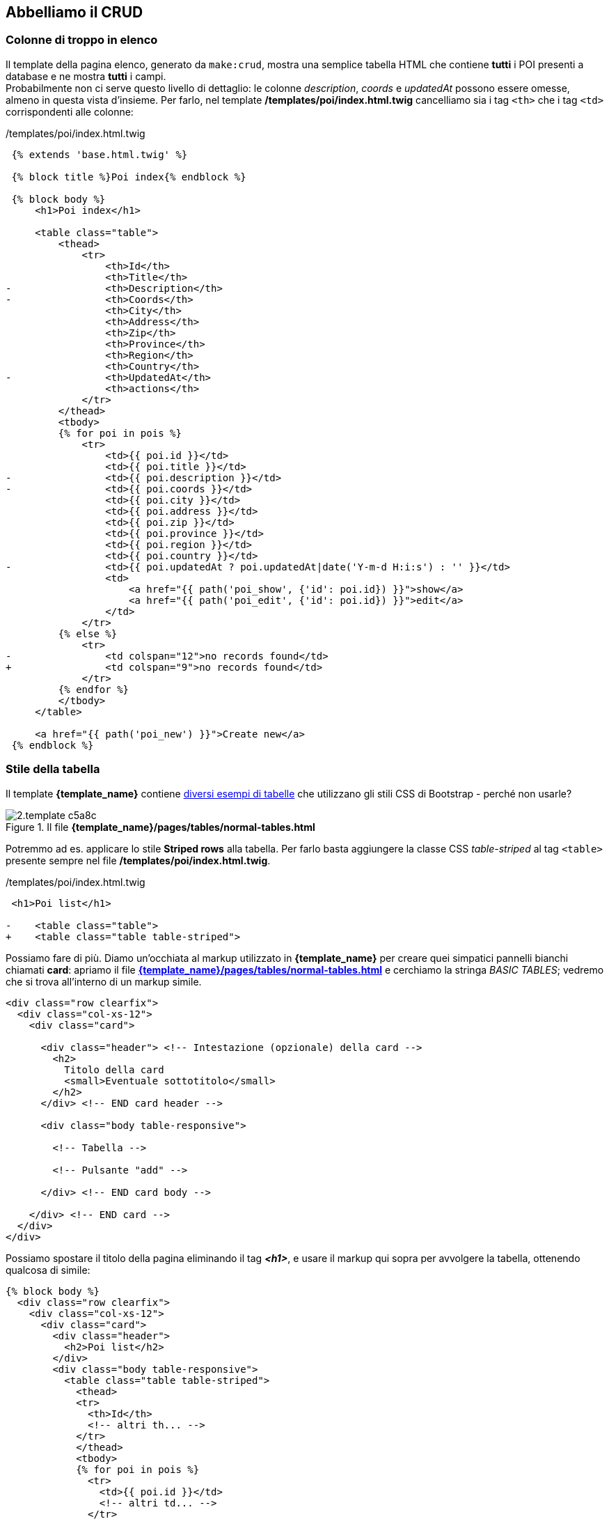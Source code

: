 == Abbelliamo il CRUD

=== Colonne di troppo in elenco

Il template della pagina elenco, generato da `make:crud`, mostra una semplice tabella HTML che contiene *tutti* i POI presenti a database e ne mostra *tutti* i campi. +
Probabilmente non ci serve questo livello di dettaglio: le colonne _description_, _coords_  e _updatedAt_ possono essere omesse, almeno in questa vista d'insieme. Per farlo, nel template  */templates/poi/index.html.twig* cancelliamo sia i tag `<th>` che i tag `<td>` corrispondenti alle colonne:

[source,diff]
./templates/poi/index.html.twig
----
 {% extends 'base.html.twig' %}

 {% block title %}Poi index{% endblock %}

 {% block body %}
     <h1>Poi index</h1>

     <table class="table">
         <thead>
             <tr>
                 <th>Id</th>
                 <th>Title</th>
-                <th>Description</th>
-                <th>Coords</th>
                 <th>City</th>
                 <th>Address</th>
                 <th>Zip</th>
                 <th>Province</th>
                 <th>Region</th>
                 <th>Country</th>
-                <th>UpdatedAt</th>
                 <th>actions</th>
             </tr>
         </thead>
         <tbody>
         {% for poi in pois %}
             <tr>
                 <td>{{ poi.id }}</td>
                 <td>{{ poi.title }}</td>
-                <td>{{ poi.description }}</td>
-                <td>{{ poi.coords }}</td>
                 <td>{{ poi.city }}</td>
                 <td>{{ poi.address }}</td>
                 <td>{{ poi.zip }}</td>
                 <td>{{ poi.province }}</td>
                 <td>{{ poi.region }}</td>
                 <td>{{ poi.country }}</td>
-                <td>{{ poi.updatedAt ? poi.updatedAt|date('Y-m-d H:i:s') : '' }}</td>
                 <td>
                     <a href="{{ path('poi_show', {'id': poi.id}) }}">show</a>
                     <a href="{{ path('poi_edit', {'id': poi.id}) }}">edit</a>
                 </td>
             </tr>
         {% else %}
             <tr>
-                <td colspan="12">no records found</td>
+                <td colspan="9">no records found</td>
             </tr>
         {% endfor %}
         </tbody>
     </table>

     <a href="{{ path('poi_new') }}">Create new</a>
 {% endblock %}
----

<<<

=== Stile della tabella

Il template *{template_name}* contiene http://localhost:8081/pages/tables/normal-tables.html[diversi esempi di tabelle] che utilizzano gli stili CSS di ((Bootstrap)) - perché non usarle?

.Il file *{template_name}/pages/tables/normal-tables.html*
image::images/2.template-c5a8c.png[]

Potremmo ad es. applicare lo stile *Striped rows* alla tabella. Per farlo basta aggiungere la classe CSS _table-striped_ al tag `<table>` presente sempre nel file */templates/poi/index.html.twig*.

[source,diff]
./templates/poi/index.html.twig
----
 <h1>Poi list</h1>

-    <table class="table">
+    <table class="table table-striped">
----

<<<

Possiamo fare di più. Diamo un'occhiata al markup utilizzato in *{template_name}* per creare quei simpatici pannelli bianchi chiamati *card*: apriamo il file *http://localhost:8081/pages/tables/normal-tables.html[{template_name}/pages/tables/normal-tables.html]* e cerchiamo la stringa _BASIC TABLES_; vedremo che si trova all'interno di un markup simile.

[source,html]
----
<div class="row clearfix">
  <div class="col-xs-12">
    <div class="card">

      <div class="header"> <!-- Intestazione (opzionale) della card -->
        <h2>
          Titolo della card
          <small>Eventuale sottotitolo</small>
        </h2>
      </div> <!-- END card header -->

      <div class="body table-responsive">

        <!-- Tabella -->

        <!-- Pulsante "add" -->

      </div> <!-- END card body -->

    </div> <!-- END card -->
  </div>
</div>
----

Possiamo spostare il titolo della pagina eliminando il tag *_<h1>_*, e usare il markup qui sopra per avvolgere la tabella, ottenendo qualcosa di simile:

[source,html]
----
{% block body %}
  <div class="row clearfix">
    <div class="col-xs-12">
      <div class="card">
        <div class="header">
          <h2>Poi list</h2>
        </div>
        <div class="body table-responsive">
          <table class="table table-striped">
            <thead>
            <tr>
              <th>Id</th>
              <!-- altri th... -->
            </tr>
            </thead>
            <tbody>
            {% for poi in pois %}
              <tr>
                <td>{{ poi.id }}</td>
                <!-- altri td... -->
              </tr>
            {% else %}
              <tr>
                <td colspan="9">no records found</td>
              </tr>
            {% endfor %}
            </tbody>
          </table>

          <a class="btn bg-amber" href="{{ path('poi_new') }}">Create new</a>
        </div>
      </div>
    </div>
  </div>
{% endblock %}
----

==== Pulsanti al posto di link

I link *edit* e *show* nella colonna *actions* non sono proprio bellissimi da vedere: potremmo rimpiazzarli con due pulsanti. A questo scopo vediamo la pagina *http://localhost:8081/pages/ui/buttons.html[{template_name}/pages/ui/buttons.html]*, alla sezione "Icon buttons".

image::images/2.template-a9c95.png[]

Possiamo scegliere il tipo di pulsanti che ci piace di più; io ho optato per quelli rotondi (i più piccoli), di colore verde per _show_ e arancio per _edit_. Il markup di questi pulsanti è il seguente:

[source,html]
----
<button type="button"
  class="btn bg-#COLORE# btn-circle waves-effect waves-circle waves-float"> <1>
  <i class="material-icons">#nome_material_icon#</i> <2>
</button>
----

<1> _COLORE_ è il nome di uno dei colori disponibili; l'elenco è riportato nella pagina *http://localhost:8081/pages/ui/colors.html[User Interface > Colors]* del template.

<2> I nomi delle _Material icons_ sono riportati nella pagina *http://localhost:8081/pages/ui/icons.html[User Interface > Icons]* del template.

NOTE: Le classi CSS che iniziano per _btn_ possono essere applicate indifferentemente a tag `<button>` e `<a>`, quindi potremo modificare i tag `<a>` esistenti.

[source,diff]
.Le nostre modifiche al markup predefinito
----
-<td>
+<td class="text-right">
-  <a href="{{ path('poi_show', {'id': poi.id}) }}">show</a>
+  <a href="{{ path('poi_show', {'id': poi.id}) }}"
+   class="btn bg-light-green btn-circle waves-effect waves-circle waves-float">
+    <i class="material-icons">search</i>
+  </a>
-  <a href="{{ path('poi_edit', {'id': poi.id}) }}">edit</a>
+  <a href="{{ path('poi_edit', {'id': poi.id}) }}"
+   class="btn bg-amber btn-circle waves-effect waves-circle waves-float">
+    <i class="material-icons">mode_edit</i>
+  </a>
 </td>
----

<<<

.Gli altri pulsanti

Ora che sappiamo come fare, possiamo migliorare anche l'aspetto un po' imbarazzante dei pulsanti e del link presenti nelle pagine _edit_, _show_ e _new_:

image::images/2.template-7216f.png[Aspetto predefinito dei pulsanti,pdfwidth=33%]

I pulsanti sono tag `<button>` a cui basta aggiungere le classi CSS che vogliamo; ad es. i pulsanti "Save" del form di creazione e "Update" del form di modifica sono entrambi creati tramite il template *templates/poi/_form.html.twig*.

[source,twig]
.templates/poi/_form.html.twig
----
{{ form_start(form) }}
  {{ form_widget(form) }}
  <button class="btn bg-blue waves-effect waves-float"> <1>
    {{ button_label|default('Save') }}
  </button>
{{ form_end(form) }}
----

<1> Coloriamo il tag `<button>` con una classe CSS *bg-...*; le classi *waves-effect* e *waves-float* servono per mostrare l'effetto _wave_ di Material Design quando lo clicchiamo.

Per dare l'aspetto di pulsanti ai link _Create new_ della pagina elenco, _edit_ della pagina dettaglio, e _back to list_, è sufficiente aggiungervi le classi CSS `btn`, e opzionalmente `bg-...` per colorarli.

Il pulsante _Delete_ invece è contenuto in un template/form a sè stante: */templates/poi/_delete_form.html.twig*. Un form a parte, che non ha campi ma contiene *solo* il pulsante di _submit_. Perché? +
Questa scelta apparentemente strana è una precauzione di Symfony per evitare cancellazioni accidentali: per cancellare un record, infatti, è necessario chiamare la rotta corrispondente all'azione *PoiController::delete()* usando il metodo HTTP *DELETE*, e con questo form Symfony fa un _escamotage_ per raggiungere l'azione di cancellazione. (((Come fare per...,Cambiare metodo di un form)))

[NOTE]
.Come cambiare il metodo HTTP di un form (solo in Symfony)
====
L'azione di cancellazione del nostro CRUD, cioè *PoiController::delete()*, risponde solo se viene chiamata usando il metodo HTTP *_DELETE_*. +
Per usare metodi HTTP diversi da GET e POST, in generale, è necessario effettuare la richiesta tramite script (ad es. usando AJAX, o _((curl))_ da PHP); infatti, i form HTML possono usare solo GET e POST. +
Symfony permette di "fingere" di effettuare una richiesta HTTP con un metodo diverso da GET e POST nel modo seguente (come documentato https://symfony.com/doc/current/forms.html#changing-the-action-and-http-method[qui]):

. effettuando la chiamata con metodo POST;
. passando un parametro di nome *_method* contenente il valore del metodo desiderato (ad es. "DELETE" o "PUT").

In questo caso, il Router di Symfony interpreterà la chiamata _come se_ fosse stata effettuata con il metodo specificato al parametro *_method*. +
Questo è esattamente ciò che fa il form/pulsante Delete; nel template infatti è presente un campo nascosto di nome *_method* e valore *DELETE*:

[source,html]
----
<form method="post" action="..." onsubmit="...">
    <input type="hidden" name="_method" value="DELETE">
    <!-- resto del form -->
</form>
----
====
